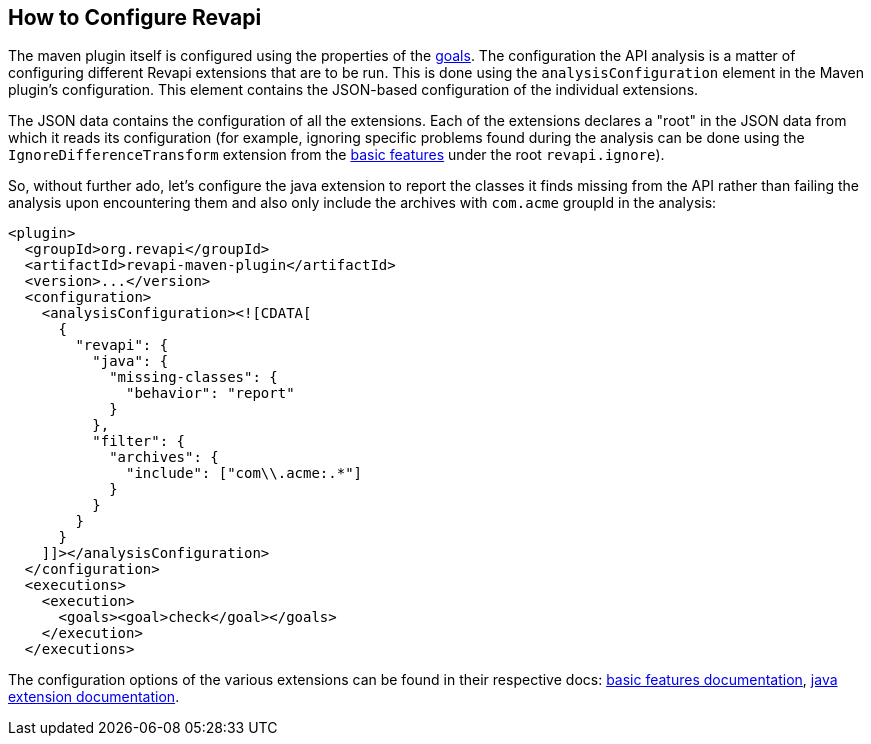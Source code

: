 == How to Configure Revapi

The maven plugin itself is configured using the properties of the link:../plugin-info.html[goals]. The configuration
the API analysis is a matter of configuring different Revapi extensions that are to be run. This is done using the
`analysisConfiguration` element in the Maven plugin's configuration. This element contains the JSON-based
configuration of the individual extensions.

The JSON data contains the configuration of all the extensions. Each of the extensions declares a "root" in the JSON
data from which it reads its configuration (for example, ignoring specific problems found during the analysis can be
done using the `IgnoreDifferenceTransform` extension from the link:../../revapi-basic-features/index.html[basic
features] under the root `revapi.ignore`).

So, without further ado, let's configure the java extension to report the classes it finds missing from the API
rather than failing the analysis upon encountering them and also only include the archives with `com.acme` groupId in
the analysis:

```xml
<plugin>
  <groupId>org.revapi</groupId>
  <artifactId>revapi-maven-plugin</artifactId>
  <version>...</version>
  <configuration>
    <analysisConfiguration><![CDATA[
      {
        "revapi": {
          "java": {
            "missing-classes": {
              "behavior": "report"
            }
          },
          "filter": {
            "archives": {
              "include": ["com\\.acme:.*"]
            }
          }
        }
      }
    ]]></analysisConfiguration>
  </configuration>
  <executions>
    <execution>
      <goals><goal>check</goal></goals>
    </execution>
  </executions>
```

The configuration options of the various extensions can be found in their respective docs:
link:../../revapi-basic-features/index.html[basic features documentation], link:../../revapi-java/index.html[java
extension documentation].
